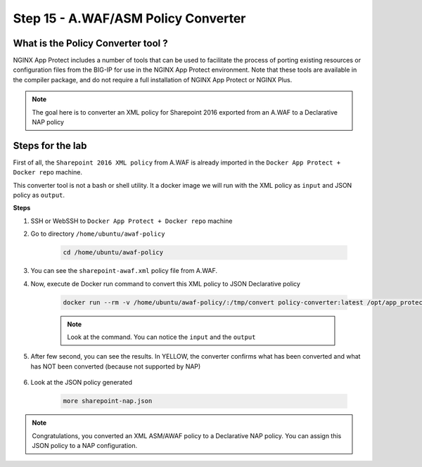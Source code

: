 Step 15 - A.WAF/ASM Policy Converter
####################################

What is the Policy Converter tool ?
***********************************

NGINX App Protect includes a number of tools that can be used to facilitate the process of porting existing resources or configuration files from the BIG-IP for use in the NGINX App Protect environment. 
Note that these tools are available in the compiler package, and do not require a full installation of NGINX App Protect or NGINX Plus.

.. note :: The goal here is to converter an XML policy for Sharepoint 2016 exported from an A.WAF to a Declarative NAP policy


Steps for the lab
*****************

First of all, the ``Sharepoint 2016 XML policy`` from A.WAF is already imported in the ``Docker App Protect + Docker repo`` machine.

This converter tool is not a bash or shell utility. It a docker image we will run with the XML policy as ``input`` and JSON policy as ``output``.

**Steps**

#. SSH or WebSSH to ``Docker App Protect + Docker repo`` machine
#. Go to directory ``/home/ubuntu/awaf-policy``

    .. code-block:: bash

      cd /home/ubuntu/awaf-policy

#. You can see the ``sharepoint-awaf.xml`` policy file from A.WAF.
#. Now, execute de Docker run command to convert this XML policy to JSON Declarative policy

    .. code-block:: bash

      docker run --rm -v /home/ubuntu/awaf-policy/:/tmp/convert policy-converter:latest /opt/app_protect/bin/convert-policy -i /tmp/convert/sharepoint-awaf.xml -o /tmp/convert/sharepoint-nap.json | jq

    .. note:: Look at the command. You can notice the ``input`` and the ``output``

#. After few second, you can see the results. In YELLOW, the converter confirms what has been converted and what has NOT been converted (because not supported by NAP)

    .. code-block:: js
        :emphasize-lines: 2-29
 
        {
          "warnings": [
            "Default header '*-bin' cannot be deleted.",
            "Traffic Learning, Policy Building, and staging are unsupported",
            "Element '/methods/actAsMethod' is unsupported.",
            "Element '/plain-text-profiles' is unsupported.",
            "Element '/blocking-settings/web-services-securities' is unsupported.",
            "/blocking-settings/violations/name value 'VIOL_BLOCKING_CONDITION' is unsupported.",
            "/blocking-settings/violations/name value 'VIOL_BRUTE_FORCE' is unsupported.",
            "/blocking-settings/violations/name value 'VIOL_CONVICTION' is unsupported.",
            "/blocking-settings/violations/name value 'VIOL_CROSS_ORIGIN_REQUEST' is unsupported.",
            "/blocking-settings/violations/name value 'VIOL_CSRF' is unsupported.",
            "/blocking-settings/violations/name value 'VIOL_GEOLOCATION' is unsupported.",
            "/blocking-settings/violations/name value 'VIOL_HOSTNAME_MISMATCH' is unsupported.",
            "/blocking-settings/violations/name value 'VIOL_MALICIOUS_DEVICE' is unsupported.",
            "/blocking-settings/violations/name value 'VIOL_MALICIOUS_IP' is unsupported.",
            "/blocking-settings/violations/name value 'VIOL_SESSION_AWARENESS' is unsupported.",
            "/blocking-settings/violations/name value 'VIOL_XML_SCHEMA' is unsupported.",
            "Element '/session-tracking' is unsupported.",
            "/data-guard/lastSsnDigitsToExpose must be '4' (was '0').",
            "/data-guard/lastCcnDigitsToExpose must be '4' (was '0').",
            "/general/enableEventCorrelation must be 'false' (was 'true').",
            "/xml-profiles/followSchemaLinks must be 'false' (was 'true').",
            "Element '/deception-settings' is unsupported.",
            "Element '/behavioral-enforcement' is unsupported.",
            "/cookies/performStaging value true is unsupported",
            "Element '/brute-force-attack-preventions' is unsupported.",
            "Element '/gwt-profiles' is unsupported.",
            "/signature-sets/learn value true is unsupported"
          ],
          "file_size": 50199,
          "filename": "/tmp/convert/sharepoint-nap.json",
          "completed_successfully": true
        }

#. Look at the JSON policy generated

    .. code-block:: bash

      more sharepoint-nap.json

.. note:: Congratulations, you converted an XML ASM/AWAF policy to a Declarative NAP policy. You can assign this JSON policy to a NAP configuration.


